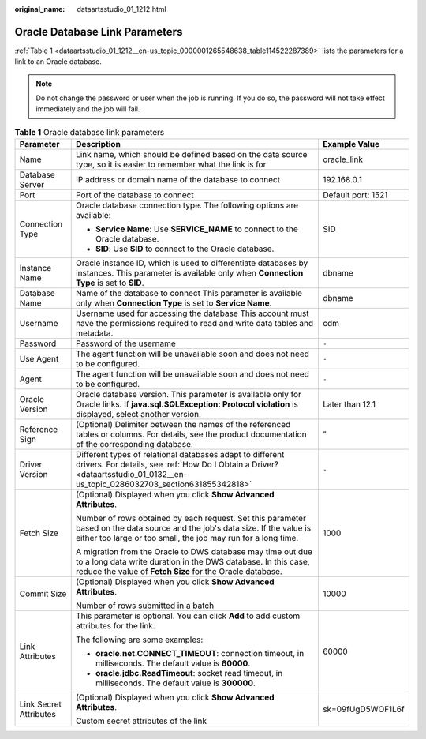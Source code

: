 :original_name: dataartsstudio_01_1212.html

.. _dataartsstudio_01_1212:

Oracle Database Link Parameters
===============================

:ref:`Table 1 <dataartsstudio_01_1212__en-us_topic_0000001265548638_table114522287389>` lists the parameters for a link to an Oracle database.

.. note::

   Do not change the password or user when the job is running. If you do so, the password will not take effect immediately and the job will fail.

.. _dataartsstudio_01_1212__en-us_topic_0000001265548638_table114522287389:

.. table:: **Table 1** Oracle database link parameters

   +------------------------+-----------------------------------------------------------------------------------------------------------------------------------------------------------------------------------------------+-----------------------+
   | Parameter              | Description                                                                                                                                                                                   | Example Value         |
   +========================+===============================================================================================================================================================================================+=======================+
   | Name                   | Link name, which should be defined based on the data source type, so it is easier to remember what the link is for                                                                            | oracle_link           |
   +------------------------+-----------------------------------------------------------------------------------------------------------------------------------------------------------------------------------------------+-----------------------+
   | Database Server        | IP address or domain name of the database to connect                                                                                                                                          | 192.168.0.1           |
   +------------------------+-----------------------------------------------------------------------------------------------------------------------------------------------------------------------------------------------+-----------------------+
   | Port                   | Port of the database to connect                                                                                                                                                               | Default port: 1521    |
   +------------------------+-----------------------------------------------------------------------------------------------------------------------------------------------------------------------------------------------+-----------------------+
   | Connection Type        | Oracle database connection type. The following options are available:                                                                                                                         | SID                   |
   |                        |                                                                                                                                                                                               |                       |
   |                        | -  **Service Name**: Use **SERVICE_NAME** to connect to the Oracle database.                                                                                                                  |                       |
   |                        | -  **SID**: Use **SID** to connect to the Oracle database.                                                                                                                                    |                       |
   +------------------------+-----------------------------------------------------------------------------------------------------------------------------------------------------------------------------------------------+-----------------------+
   | Instance Name          | Oracle instance ID, which is used to differentiate databases by instances. This parameter is available only when **Connection Type** is set to **SID**.                                       | dbname                |
   +------------------------+-----------------------------------------------------------------------------------------------------------------------------------------------------------------------------------------------+-----------------------+
   | Database Name          | Name of the database to connect This parameter is available only when **Connection Type** is set to **Service Name**.                                                                         | dbname                |
   +------------------------+-----------------------------------------------------------------------------------------------------------------------------------------------------------------------------------------------+-----------------------+
   | Username               | Username used for accessing the database This account must have the permissions required to read and write data tables and metadata.                                                          | cdm                   |
   +------------------------+-----------------------------------------------------------------------------------------------------------------------------------------------------------------------------------------------+-----------------------+
   | Password               | Password of the username                                                                                                                                                                      | ``-``                 |
   +------------------------+-----------------------------------------------------------------------------------------------------------------------------------------------------------------------------------------------+-----------------------+
   | Use Agent              | The agent function will be unavailable soon and does not need to be configured.                                                                                                               | ``-``                 |
   +------------------------+-----------------------------------------------------------------------------------------------------------------------------------------------------------------------------------------------+-----------------------+
   | Agent                  | The agent function will be unavailable soon and does not need to be configured.                                                                                                               | ``-``                 |
   +------------------------+-----------------------------------------------------------------------------------------------------------------------------------------------------------------------------------------------+-----------------------+
   | Oracle Version         | Oracle database version. This parameter is available only for Oracle links. If **java.sql.SQLException: Protocol violation** is displayed, select another version.                            | Later than 12.1       |
   +------------------------+-----------------------------------------------------------------------------------------------------------------------------------------------------------------------------------------------+-----------------------+
   | Reference Sign         | (Optional) Delimiter between the names of the referenced tables or columns. For details, see the product documentation of the corresponding database.                                         | "                     |
   +------------------------+-----------------------------------------------------------------------------------------------------------------------------------------------------------------------------------------------+-----------------------+
   | Driver Version         | Different types of relational databases adapt to different drivers. For details, see :ref:`How Do I Obtain a Driver? <dataartsstudio_01_0132__en-us_topic_0286032703_section631855342818>`    | ``-``                 |
   +------------------------+-----------------------------------------------------------------------------------------------------------------------------------------------------------------------------------------------+-----------------------+
   | Fetch Size             | (Optional) Displayed when you click **Show Advanced Attributes**.                                                                                                                             | 1000                  |
   |                        |                                                                                                                                                                                               |                       |
   |                        | Number of rows obtained by each request. Set this parameter based on the data source and the job's data size. If the value is either too large or too small, the job may run for a long time. |                       |
   |                        |                                                                                                                                                                                               |                       |
   |                        | A migration from the Oracle to DWS database may time out due to a long data write duration in the DWS database. In this case, reduce the value of **Fetch Size** for the Oracle database.     |                       |
   +------------------------+-----------------------------------------------------------------------------------------------------------------------------------------------------------------------------------------------+-----------------------+
   | Commit Size            | (Optional) Displayed when you click **Show Advanced Attributes**.                                                                                                                             | 10000                 |
   |                        |                                                                                                                                                                                               |                       |
   |                        | Number of rows submitted in a batch                                                                                                                                                           |                       |
   +------------------------+-----------------------------------------------------------------------------------------------------------------------------------------------------------------------------------------------+-----------------------+
   | Link Attributes        | This parameter is optional. You can click **Add** to add custom attributes for the link.                                                                                                      | 60000                 |
   |                        |                                                                                                                                                                                               |                       |
   |                        | The following are some examples:                                                                                                                                                              |                       |
   |                        |                                                                                                                                                                                               |                       |
   |                        | -  **oracle.net.CONNECT_TIMEOUT**: connection timeout, in milliseconds. The default value is **60000**.                                                                                       |                       |
   |                        | -  **oracle.jdbc.ReadTimeout**: socket read timeout, in milliseconds. The default value is **300000**.                                                                                        |                       |
   +------------------------+-----------------------------------------------------------------------------------------------------------------------------------------------------------------------------------------------+-----------------------+
   | Link Secret Attributes | (Optional) Displayed when you click **Show Advanced Attributes**.                                                                                                                             | sk=09fUgD5WOF1L6f     |
   |                        |                                                                                                                                                                                               |                       |
   |                        | Custom secret attributes of the link                                                                                                                                                          |                       |
   +------------------------+-----------------------------------------------------------------------------------------------------------------------------------------------------------------------------------------------+-----------------------+
